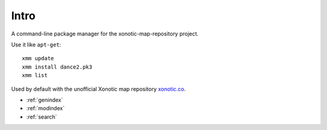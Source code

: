 .. Xonotic Map Manager Intro

Intro
=====

A command-line package manager for the xonotic-map-repository project.

Use it like ``apt-get``::

    xmm update
    xmm install dance2.pk3
    xmm list

Used by default with the unofficial Xonotic map repository `xonotic.co`_.

.. _xonotic.co: http://www.xonotic.co

* :ref:`genindex`
* :ref:`modindex`
* :ref:`search`
